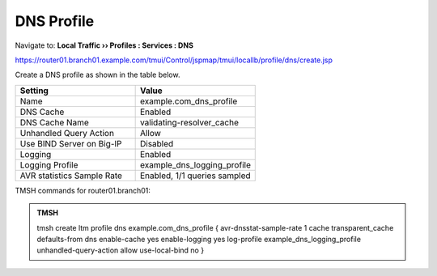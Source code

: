 DNS Profile
#####################################

Navigate to: **Local Traffic  ››  Profiles : Services : DNS**

https://router01.branch01.example.com/tmui/Control/jspmap/tmui/locallb/profile/dns/create.jsp

Create a DNS profile as shown in the table below.

.. csv-table::
   :header: "Setting", "Value"
   :widths: 15, 15

   "Name", "example.com_dns_profile"
   "DNS Cache", "Enabled"
   "DNS Cache Name", "validating-resolver_cache"
   "Unhandled Query Action", "Allow"
   "Use BIND Server on Big-IP", "Disabled"
   "Logging", "Enabled"
   "Logging Profile", "example_dns_logging_profile"
   "AVR statistics Sample Rate", "Enabled, 1/1 queries sampled"

.. image:: /_static/class2/router01_ltm_profile_dns.png

.. image:: /_static/class2/dns_profile_settings_cache_router01.png

TMSH commands for router01.branch01:

.. admonition:: TMSH

   tmsh create ltm profile dns example.com_dns_profile { avr-dnsstat-sample-rate 1 cache transparent_cache defaults-from dns enable-cache yes enable-logging yes log-profile example_dns_logging_profile unhandled-query-action allow use-local-bind no }


